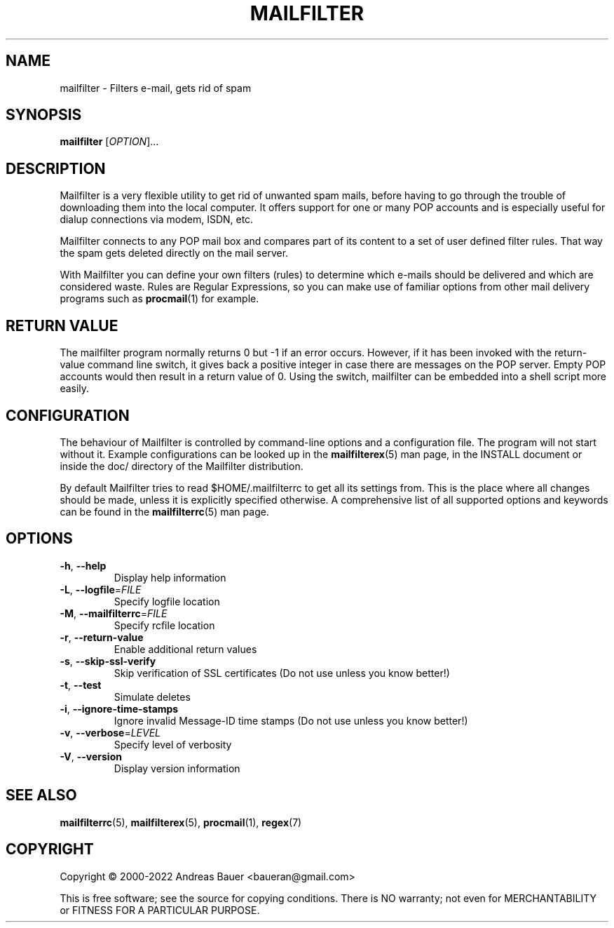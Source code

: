 .TH MAILFILTER "1" "January 2009" Mailfilter "User Manuals"
.SH NAME
mailfilter \- Filters e-mail, gets rid of spam
.SH SYNOPSIS
.B mailfilter
[\fIOPTION\fR]...
.SH DESCRIPTION
Mailfilter is a very flexible utility to get rid of unwanted spam mails,
before having to go through the trouble of downloading them into the local
computer. It offers support for one or many POP accounts and is especially
useful for dialup connections via modem, ISDN, etc.
.PP
Mailfilter connects to any POP mail box and compares part of its content to a
set of user defined filter rules. That way the spam gets deleted directly on
the mail server.
.PP
With Mailfilter you can define your own filters (rules) to determine which
e-mails should be delivered and which are considered waste. Rules are Regular
Expressions, so you can make use of familiar options from other mail delivery
programs such as 
.BR procmail (1)
for example.
.SH "RETURN VALUE"
The mailfilter program normally returns 0 but -1 if an error occurs.
However, if it has been invoked with the return-value command line switch,
it gives back a positive integer in case there are messages on the POP
server.  Empty POP accounts would then result in a return value of 0.
Using the switch, mailfilter can be embedded into a shell script more
easily.
.SH "CONFIGURATION"
The behaviour of Mailfilter is controlled by command-line options and a
configuration file. The program will not start without it. Example
configurations can be looked up in the
.BR mailfilterex (5)
man page, in the INSTALL document or inside the doc/ directory of the
Mailfilter distribution.
.PP
By default Mailfilter tries to read $HOME/.mailfilterrc to get all its settings
from. This is the place where all changes should be made, unless it is
explicitly specified otherwise. A comprehensive list of all supported options
and keywords can be found in the
.BR mailfilterrc (5)
man page.
.SH OPTIONS
.TP
\fB\-h\fR, \fB\-\-help\fR
Display help information
.TP
\fB\-L\fR, \fB\-\-logfile\fR=\fIFILE\fR
Specify logfile location
.TP
\fB\-M\fR, \fB\-\-mailfilterrc\fR=\fIFILE\fR
Specify rcfile location
.TP
\fB\-r\fR, \fB\-\-return-value\fR
Enable additional return values
.TP
\fB\-s\fR, \fB\-\-skip-ssl-verify\fR
Skip verification of SSL certificates (Do not use unless you know better!)
.TP
\fB\-t\fR, \fB\-\-test\fR
Simulate deletes
.TP
\fB\-i\fR, \fB\-\-ignore-time-stamps\fR
Ignore invalid Message-ID time stamps (Do not use unless you know better!)
.TP
\fB\-v\fR, \fB\-\-verbose\fR=\fILEVEL\fR
Specify level of verbosity
.TP
\fB\-V\fR, \fB\-\-version\fR
Display version information
.SH "SEE ALSO"
.BR mailfilterrc (5),
.BR mailfilterex (5),
.BR procmail (1),
.BR regex (7)
.SH COPYRIGHT
Copyright \(co 2000-2022 Andreas Bauer <baueran@gmail.com>
.PP
This is free software; see the source for copying conditions.  There is NO
warranty; not even for MERCHANTABILITY or FITNESS FOR A PARTICULAR PURPOSE.
